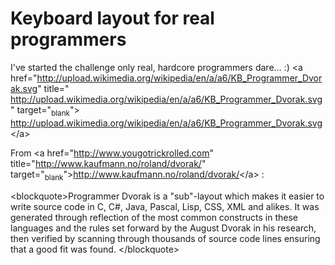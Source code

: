 * Keyboard layout for real programmers

I've started the challenge only real, hardcore programmers dare... :)
<a href="http://upload.wikimedia.org/wikipedia/en/a/a6/KB_Programmer_Dvorak.svg" title=" http://upload.wikimedia.org/wikipedia/en/a/a6/KB_Programmer_Dvorak.svg" target="_blank">
http://upload.wikimedia.org/wikipedia/en/a/a6/KB_Programmer_Dvorak.svg</a>

From <a href="http://www.yougotrickrolled.com" title="http://www.kaufmann.no/roland/dvorak/" target="_blank">http://www.kaufmann.no/roland/dvorak/</a> :



<blockquote>Programmer Dvorak is a "sub"-layout which makes it easier to write source code in C, C#, Java, Pascal, Lisp, CSS, XML and alikes. It was generated through reflection of the most common constructs in these languages and the rules set forward by the August Dvorak in his research, then verified by scanning through thousands of source code lines ensuring that a good fit was found. </blockquote>


